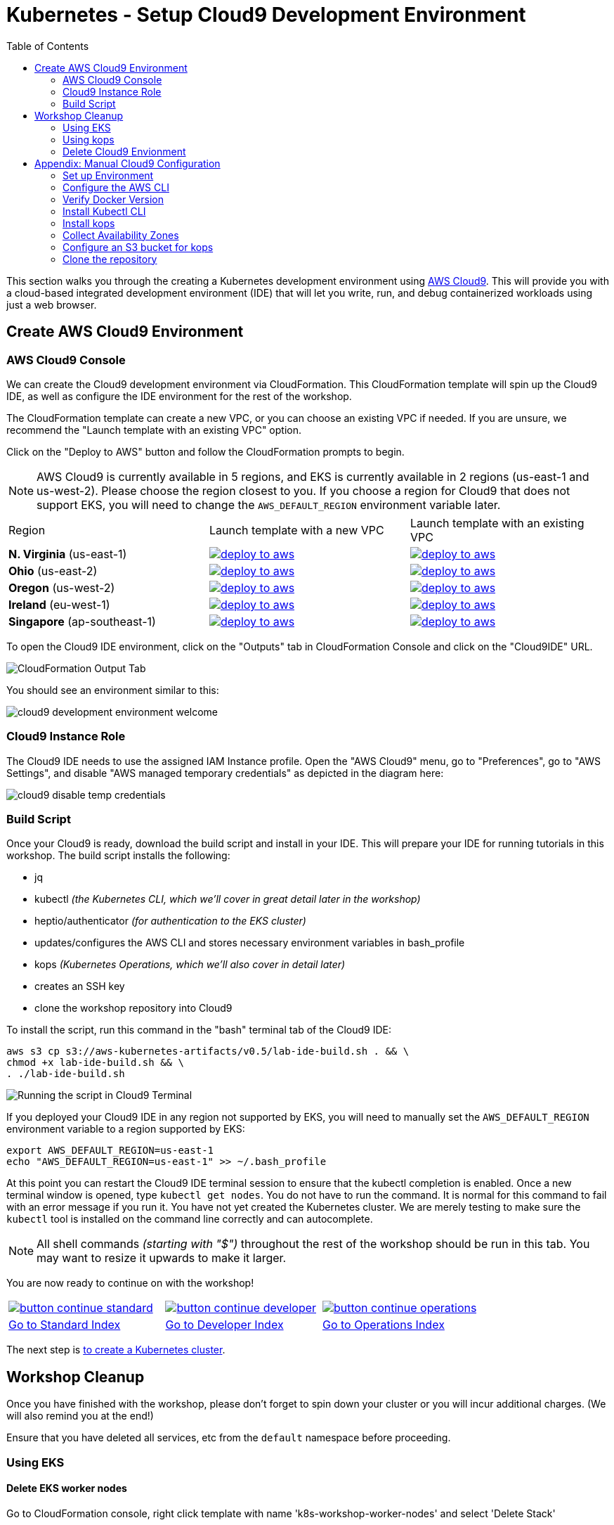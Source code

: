 = Kubernetes - Setup Cloud9 Development Environment
:toc:
:icons:
:linkattrs:
:imagesdir: ../../resources/images


This section walks you through the creating a Kubernetes development environment using https://aws.amazon.com/cloud9/[AWS Cloud9].  This will provide you with a cloud-based integrated development environment (IDE) that will let you write, run, and debug containerized workloads using just a web browser.

== Create AWS Cloud9 Environment
=== AWS Cloud9 Console

We can create the Cloud9 development environment via CloudFormation.
This CloudFormation template will spin up the Cloud9 IDE, as well as configure the IDE environment for the rest of the workshop.

The CloudFormation template can create a new VPC, or you can choose an existing VPC if needed.
If you are unsure, we recommend the "Launch template with an existing VPC" option.

Click on the "Deploy to AWS" button and follow the CloudFormation prompts to begin.

[NOTE]
AWS Cloud9 is currently available in 5 regions, and EKS is currently available in 2 regions (us-east-1 and us-west-2).
Please choose the region closest to you.  If you choose a region for Cloud9 that does not support EKS, you will need to change the `AWS_DEFAULT_REGION` environment variable later.

|===

|Region | Launch template with a new VPC | Launch template with an existing VPC
| *N. Virginia* (us-east-1)
a| image::./deploy-to-aws.png[link=https://console.aws.amazon.com/cloudformation/home?region=us-east-1#/stacks/new?stackName=k8s-workshop&templateURL=https://s3.amazonaws.com/aws-kubernetes-artifacts/v0.5/lab-ide-vpc.template]
a| image::./deploy-to-aws.png[link=https://console.aws.amazon.com/cloudformation/home?region=us-east-1#/stacks/new?stackName=k8s-workshop&templateURL=https://s3.amazonaws.com/aws-kubernetes-artifacts/v0.5/lab-ide-novpc.template]

| *Ohio* (us-east-2)
a| image::./deploy-to-aws.png[link=https://console.aws.amazon.com/cloudformation/home?region=us-east-2#/stacks/new?stackName=k8s-workshop&templateURL=https://s3.amazonaws.com/aws-kubernetes-artifacts/v0.5/lab-ide-vpc.template]
a| image::./deploy-to-aws.png[link=https://console.aws.amazon.com/cloudformation/home?region=us-east-2#/stacks/new?stackName=k8s-workshop&templateURL=https://s3.amazonaws.com/aws-kubernetes-artifacts/v0.5/lab-ide-novpc.template]

| *Oregon* (us-west-2)
a| image::./deploy-to-aws.png[link=https://console.aws.amazon.com/cloudformation/home?region=us-west-2#/stacks/new?stackName=k8s-workshop&templateURL=https://s3.amazonaws.com/aws-kubernetes-artifacts/v0.5/lab-ide-vpc.template]
a| image::./deploy-to-aws.png[link=https://console.aws.amazon.com/cloudformation/home?region=us-west-2#/stacks/new?stackName=k8s-workshop&templateURL=https://s3.amazonaws.com/aws-kubernetes-artifacts/v0.5/lab-ide-novpc.template]

| *Ireland* (eu-west-1)
a| image::./deploy-to-aws.png[link=https://console.aws.amazon.com/cloudformation/home?region=eu-west-1#/stacks/new?stackName=k8s-workshop&templateURL=https://s3.amazonaws.com/aws-kubernetes-artifacts/v0.5/lab-ide-vpc.template]
a| image::./deploy-to-aws.png[link=https://console.aws.amazon.com/cloudformation/home?region=eu-west-1#/stacks/new?stackName=k8s-workshop&templateURL=https://s3.amazonaws.com/aws-kubernetes-artifacts/v0.5/lab-ide-novpc.template]

| *Singapore* (ap-southeast-1)
a| image::./deploy-to-aws.png[link=https://console.aws.amazon.com/cloudformation/home?region=ap-southeast-1#/stacks/new?stackName=k8s-workshop&templateURL=https://s3.amazonaws.com/aws-kubernetes-artifacts/v0.5/lab-ide-vpc.template]
a| image::./deploy-to-aws.png[link=https://console.aws.amazon.com/cloudformation/home?region=ap-southeast-1#/stacks/new?stackName=k8s-workshop&templateURL=https://s3.amazonaws.com/aws-kubernetes-artifacts/v0.5/lab-ide-novpc.template]

|===

To open the Cloud9 IDE environment, click on the "Outputs" tab in CloudFormation Console and click on the "Cloud9IDE" URL.

image:cloudformation-output-tab.png[CloudFormation Output Tab]

You should see an environment similar to this:

image:cloud9-development-environment-welcome.png[]

=== Cloud9 Instance Role

The Cloud9 IDE needs to use the assigned IAM Instance profile. Open the "AWS Cloud9" menu, go to "Preferences", go to "AWS Settings", and disable "AWS managed temporary credentials" as depicted in the diagram here:

image:cloud9-disable-temp-credentials.png[]

=== Build Script

Once your Cloud9 is ready, download the build script and install in your IDE. This will prepare your IDE for running tutorials in this workshop. The build script installs the following:

- jq
- kubectl _(the Kubernetes CLI, which we'll cover in great detail later in the workshop)_
- heptio/authenticator _(for authentication to the EKS cluster)_
- updates/configures the AWS CLI and stores necessary environment variables in bash_profile
- kops _(Kubernetes Operations, which we'll also cover in detail later)_
- creates an SSH key
- clone the workshop repository into Cloud9

To install the script, run this command in the "bash" terminal tab of the Cloud9 IDE:

    aws s3 cp s3://aws-kubernetes-artifacts/v0.5/lab-ide-build.sh . && \
    chmod +x lab-ide-build.sh && \
    . ./lab-ide-build.sh

image:cloud9-run-script.png[Running the script in Cloud9 Terminal]

If you deployed your Cloud9 IDE in any region not supported by EKS, you will need to manually set the `AWS_DEFAULT_REGION` environment variable to a region supported by EKS:

    export AWS_DEFAULT_REGION=us-east-1
    echo "AWS_DEFAULT_REGION=us-east-1" >> ~/.bash_profile

At this point you can restart the Cloud9 IDE terminal session to ensure that the kubectl completion is enabled. Once a new terminal window is opened, type `kubectl get nodes`. You do not have to run the command. It is normal for this command to fail with an error message if you run it. You have not yet created the Kubernetes cluster. We are merely testing to make sure the `kubectl` tool is installed on the command line correctly and can autocomplete.

[NOTE]
All shell commands _(starting with "$")_ throughout the rest of the workshop should be run in this tab. You may want to resize it upwards to make it larger.

You are now ready to continue on with the workshop!

:frame: none
:grid: none
:valign: top

[align="center", cols="3", grid="none", frame="none"]
|=====
|image:button-continue-standard.png[link=../102-your-first-cluster/]
|image:button-continue-developer.png[link=../102-your-first-cluster/]
|image:button-continue-operations.png[link=../102-your-first-cluster/]
|link:../../standard-path.adoc[Go to Standard Index]
|link:../../developer-path.adoc[Go to Developer Index]
|link:../../operations-path.adoc[Go to Operations Index]
|=====

The next step is link:../102-your-first-cluster[to create a Kubernetes cluster].


== Workshop Cleanup

Once you have finished with the workshop, please don't forget to spin down your cluster or you will incur additional charges.
(We will also remind you at the end!)

Ensure that you have deleted all services, etc from the `default` namespace before proceeding.

=== Using EKS

==== Delete EKS worker nodes

Go to CloudFormation console, right click template with name 'k8s-workshop-worker-nodes' and select 'Delete Stack'

==== Delete EKS cluster

In your Cloud9 IDE, check if there are any running EKS clusters

   $ aws eks list-clusters

Delete EKS cluster

   $ aws eks delete-cluster --name k8s-workshop

Wait until all resources are deleted by kops

=== Using kops

==== Delete Kubernetes cluster resources

In your Cloud9 IDE, check if there are any running kubernetes cluster

   $ kops get cluster

Delete kubernetes cluster

   $ kops delete cluster example.cluster.k8s.local --yes

Wait until all resources are deleted by kops

=== Delete Cloud9 Envionment

Go to CloudFormation console, right click template with name 'k8s-workshop' and select 'Delete Stack'

This should delete all the resources associated with this workshop


== Appendix: Manual Cloud9 Configuration

This appendix provides instructions for those who don't want to use the provided CloudFormation template, or who would like to configure Cloud9 manually.

AWS Cloud9 is only available in 5 regions currently. Please choose the region closest to you geographically.

[cols="1*^"]
|===
|link:https://us-east-1.console.aws.amazon.com/cloud9/home/create[*N. Virginia* (us-east-1)]
|link:https://us-east-2.console.aws.amazon.com/cloud9/home/create[*Ohio* (us-east-2)]
|link:https://us-west-2.console.aws.amazon.com/cloud9/home/create[*Oregon* (us-west-2)]
|link:https://eu-west-1.console.aws.amazon.com/cloud9/home/create[*Ireland* (eu-west-1)]
|link:https://ap-southeast-1.console.aws.amazon.com/cloud9/home/create[*Singapore* (ap-southeast-1)]
|===

Once there, follow these steps:

1. Provide a name for your environment.  Feel free to use something simple, such as `k8s-workshop`.  Then click "Next Step".

2. Change the "Instance Type" to `t2.small (2 GiB RAM + 1 vCPU)`.

3. Expand the "Network settings (advanced)" section and make sure you are using the default VPC.  It will have "(default)" next to the name.  If you do not have a default VPC listed, it is recommended that you create a "Single Public Subnet" VPC by clicking the "Create new VPC" button and following the wizard it presents.

4. If everything is correct, click the "Next Step" button.

5. Review the configuration to ensure everything is correct and then click the "Create environment" button.

This will close the wizard and you will be taken to a screen informing you that your new AWS Cloud9 environment is being created.  Once this is completed, the IDE will open to the following screen:

image:cloud9-development-environment-welcome.png[]

Your environment is now ready to be setup for working with Kubernetes and the rest of this workshop.

=== Set up Environment

Your AWS Cloud9 environment comes with many useful tools preinstalled, but there are still a few tweaks to these and additional tools you will need to support working with Kubernetes.

=== Configure the AWS CLI

Your AWS Cloud9 environment comes with the AWS CLI preinstalled and configured to automatically use the credentials of the currently logged in user. Make sure you are logged in as a user with link:aws-permissions.adoc[these permissions.]

[NOTE]
*********************
It is not recommended that you change the default AWS CLI config in your AWS Cloud9 environment. Instead, it is recommended that you provide the logged in user's account the permissions needed to make any requests needed by your project.  More information on this can be found by visiting: https://docs.aws.amazon.com/cloud9/latest/user-guide/credentials.html[Calling AWS Services from an Environment in AWS Cloud9]
*********************

[NOTE]
All the commands below should be run in the Terminal section of your Cloud9 GUI.

=== Verify Docker Version

Docker is preinstalled.  You can verify the version by running the following:

    $ docker --version
    Docker version 17.06.2-ce, build 3dfb8343b139d6342acfd9975d7f1068b5b1c3d3

You should have a similar or newer version.

=== Install Kubectl CLI

Install the Kubectl CLI:

    $ curl -Lo kubectl https://storage.googleapis.com/kubernetes-release/release/v1.9.2/bin/linux/amd64/kubectl && chmod +x kubectl && sudo mv kubectl /usr/local/bin/

Add kubectl autocompletion to your current shell:

    $ source <(kubectl completion bash)

You can verify that kubectl is installed by executing the following command:

    $ kubectl version --client
    Client Version: version.Info{Major:"1", Minor:"9", GitVersion:"v1.9.2", GitCommit:"6e937839ac04a38cac63e6a7a306c5d035fe7b0a", GitTreeState:"clean", BuildDate:"2017-09-28T22:57:57Z", GoVersion:"go1.8.3", Compiler:"gc", Platform:"linux/amd64"}

=== Install kops

Install kops using the following:

    $ curl -LO https://github.com/kubernetes/kops/releases/download/$(curl -s https://api.github.com/repos/kubernetes/kops/releases/latest | grep tag_name | cut -d '"' -f 4)/kops-linux-amd64
    $ chmod +x kops-linux-amd64
    $ sudo mv kops-linux-amd64 /usr/local/bin/kops

=== Collect Availability Zones

kops needs to know the availability zones to use when configuring a cluster. We set an environment variable `$AWS_AVAILABILITY_ZONES` based on the region.

    $ export AWS_AVAILABILITY_ZONES="$(aws ec2 describe-availability-zones --query 'AvailabilityZones[].ZoneName' --output text | awk -v OFS="," '$1=$1')"

=== Configure an S3 bucket for kops

kops needs a "`state store`" to store configuration information of the cluster. We will use a s3 bucket with versioning enabled. A state store can work with multiple kops clusters.

[NOTE]
The bucket name must be unique otherwise you will encounter an error on deployment. We will use an example bucket name of `kops-state-store-` and add a randomly generated string to the end.

    $ export S3_BUCKET=kops-state-store-$(cat /dev/urandom | LC_ALL=C tr -dc "[:alpha:]" | tr '[:upper:]' '[:lower:]' | head -c 32)
    $ export KOPS_STATE_STORE=s3://${S3_BUCKET}
    $ aws s3 mb $KOPS_STATE_STORE
    $ aws s3api put-bucket-versioning --bucket $S3_BUCKET --versioning-configuration Status=Enabled

=== Clone the repository

The workshop repository has configuration files that are used to create Kubernetes resources.  You need to clone the repo to have access to those files:

    $ git clone https://github.com/aws-samples/aws-workshop-for-kubernetes

At this point, you should have everything you need to complete any of the sections of the this workshop using your Cloud9 Environment.

====
